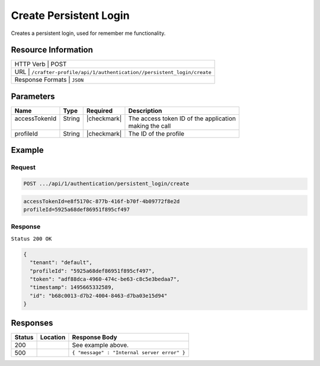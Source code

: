 .. .. include:: /includes/unicode-checkmark.rst

.. _crafter-profile-api-authentication-persistent_login-create:

=======================
Create Persistent Login
=======================

Creates a persistent login, used for remember me functionality.

--------------------
Resource Information
--------------------

+------------------------------------------------------------------------------------------------+
|| HTTP Verb         | POST                                                                      |
+------------------------------------------------------------------------------------------------+
|| URL               | ``/crafter-profile/api/1/authentication//persistent_login/create``        |
+------------------------------------------------------------------------------------------------+
|| Response Formats  | ``JSON``                                                                  |
+------------------------------------------------------------------------------------------------+

----------
Parameters
----------

+-------------------------+-------------+---------------+-----------------------------------------+
|| Name                   || Type       || Required     || Description                            |
+=========================+=============+===============+=========================================+
|| accessTokenId          || String     || |checkmark|  || The access token ID of the application |
||                        ||            ||              || making the call                        |
+-------------------------+-------------+---------------+-----------------------------------------+
|| profileId              || String     || |checkmark|  || The ID of the profile                  |
+-------------------------+-------------+---------------+-----------------------------------------+

-------
Example
-------

^^^^^^^
Request
^^^^^^^

.. code-block:: none

  POST .../api/1/authentication/persistent_login/create

.. code-block:: none

  accessTokenId=e8f5170c-877b-416f-b70f-4b09772f8e2d
  profileId=5925a68def86951f895cf497

^^^^^^^^
Response
^^^^^^^^

``Status 200 OK``

.. code-block:: json

  {
    "tenant": "default",
    "profileId": "5925a68def86951f895cf497",
    "token": "adf88dca-4960-474c-be63-c8c5e3bedaa7",
    "timestamp": 1495665332589,
    "id": "b68c0013-d7b2-4004-8463-d7ba03e15d94"
  }

---------
Responses
---------

+---------+---------------------------------+----------------------------------------------------+
|| Status || Location                       || Response Body                                     |
+=========+=================================+====================================================+
|| 200    ||                                || See example above.                                |
+---------+---------------------------------+----------------------------------------------------+
|| 500    ||                                || ``{ "message" : "Internal server error" }``       |
+---------+---------------------------------+----------------------------------------------------+

